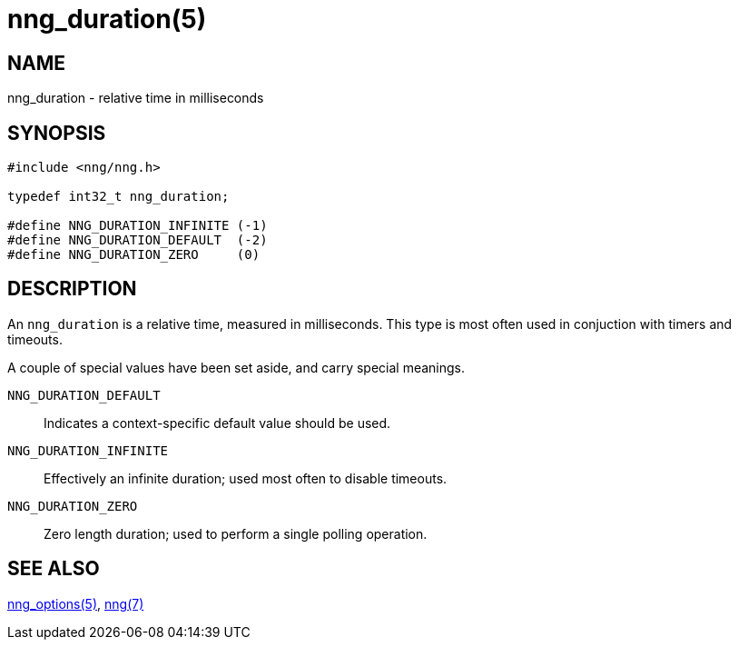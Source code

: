= nng_duration(5)
//
// Copyright 2018 Staysail Systems, Inc. <info@staysail.tech>
// Copyright 2018 Capitar IT Group BV <info@capitar.com>
//
// This document is supplied under the terms of the MIT License, a
// copy of which should be located in the distribution where this
// file was obtained (LICENSE.txt).  A copy of the license may also be
// found online at https://opensource.org/licenses/MIT.
//

== NAME

nng_duration - relative time in milliseconds

== SYNOPSIS

[source, c]
----
#include <nng/nng.h>

typedef int32_t nng_duration;

#define NNG_DURATION_INFINITE (-1)
#define NNG_DURATION_DEFAULT  (-2)
#define NNG_DURATION_ZERO     (0)
----

== DESCRIPTION

An `nng_duration`(((duration))) is a relative time, measured in
milliseconds.
This type is most often used in conjuction with timers and timeouts.

A couple of special values have been set aside, and carry special meanings.

((`NNG_DURATION_DEFAULT`)):::
Indicates a context-specific default value should be used.

((`NNG_DURATION_INFINITE`)):::
Effectively an infinite duration; used most often to disable timeouts.

((`NNG_DURATION_ZERO`)):::
Zero length duration; used to perform a single polling operation.

== SEE ALSO

<<nng_options.5#,nng_options(5)>>,
<<nng.7#,nng(7)>>
